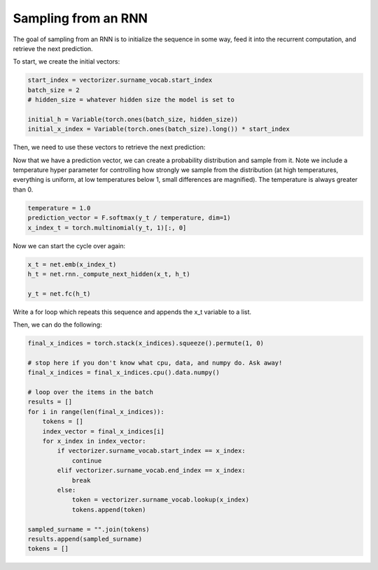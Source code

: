 Sampling from an RNN
====================

The goal of sampling from an RNN is to initialize the sequence in some way, feed it into the recurrent computation, and retrieve the next prediction. 

To start, we create the initial vectors:

.. code-block:: python

   start_index = vectorizer.surname_vocab.start_index
   batch_size = 2
   # hidden_size = whatever hidden size the model is set to

   initial_h = Variable(torch.ones(batch_size, hidden_size))
   initial_x_index = Variable(torch.ones(batch_size).long()) * start_index

Then, we need to use these vectors to retrieve the next prediction:

.. code-block::python

   # model is stored in variable called `net`

   x_t = net.emb(initial_x_index)
   print(x_t.shape)
   h_t = net.rnn._compute_next_hidden(x_t, initial_h)

   y_t = net.fc(h_t)


Now that we have a prediction vector, we can create a probability distribution and sample from it.  Note we include a temperature hyper parameter for controlling how strongly we sample from the distribution (at high temperatures, everything is uniform, at low temperatures below 1, small differences are magnified).  The temperature is always greater than 0. 

.. code-block:: python
	
   temperature = 1.0
   prediction_vector = F.softmax(y_t / temperature, dim=1)
   x_index_t = torch.multinomial(y_t, 1)[:, 0]


Now we can start the cycle over again:

.. code-block:: python

   x_t = net.emb(x_index_t)
   h_t = net.rnn._compute_next_hidden(x_t, h_t)

   y_t = net.fc(h_t)

Write a for loop which repeats this sequence and appends the x_t variable to a list.

Then, we can do the following:

.. code-block:: python

   final_x_indices = torch.stack(x_indices).squeeze().permute(1, 0)

   # stop here if you don't know what cpu, data, and numpy do. Ask away!
   final_x_indices = final_x_indices.cpu().data.numpy()

   # loop over the items in the batch
   results = []
   for i in range(len(final_x_indices)):
       tokens = []
       index_vector = final_x_indices[i]
       for x_index in index_vector:
           if vectorizer.surname_vocab.start_index == x_index:
               continue
           elif vectorizer.surname_vocab.end_index == x_index:
               break
           else:
               token = vectorizer.surname_vocab.lookup(x_index)
               tokens.append(token)

   sampled_surname = "".join(tokens)
   results.append(sampled_surname)
   tokens = []